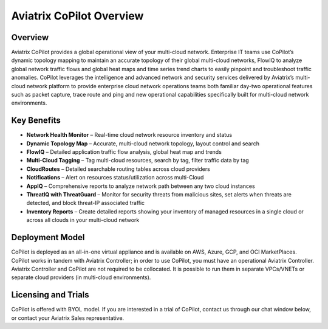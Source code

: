 .. meta::
  :description: Aviatrix CoPilot Overview
  :keywords: CoPilot,visibility


============================================================
Aviatrix CoPilot Overview
============================================================

Overview
----------------------

Aviatrix CoPilot provides a global operational view of your multi-cloud network. Enterprise IT teams use CoPilot’s dynamic topology mapping to maintain an accurate topology of their global multi-cloud networks, FlowIQ to analyze global network traffic flows and global heat maps and time series trend charts to easily pinpoint and troubleshoot traffic anomalies. CoPilot leverages the intelligence and advanced network and security services delivered by Aviatrix’s multi-cloud network platform to provide enterprise cloud network operations teams both familiar day-two operational features such as packet capture, trace route and ping and new operational capabilities specifically built for multi-cloud network environments.


Key Benefits
----------------------


- **Network Health Monitor** – Real-time cloud network resource inventory and status
- **Dynamic Topology Map** – Accurate, multi-cloud network topology, layout control and search
- **FlowIQ** – Detailed application traffic flow analysis, global heat map and trends
- **Multi-Cloud Tagging** – Tag multi-cloud resources, search by tag, filter traffic data by tag
- **CloudRoutes** – Detailed searchable routing tables across cloud providers
- **Notifications** – Alert on resources status/utilization across multi-Cloud
- **AppIQ** – Comprehensive reports to analyze network path between any two cloud instances
- **ThreatIQ with ThreatGuard** – Monitor for security threats from malicious sites, set alerts when threats are detected, and block threat-IP associated traffic
- **Inventory Reports** – Create detailed reports showing your inventory of managed resources in a single cloud or across all clouds in your multi-cloud network 


Deployment Model
------------------

CoPilot is deployed as an all-in-one virtual appliance and is available on AWS, Azure, GCP, and OCI MarketPlaces.
CoPilot works in tandem with Aviatrix Controller; in order to use CoPilot, you must have an operational 
Aviatrix Controller. Aviatrix Controller and CoPilot are not required to be collocated. It is possible to run them in separate VPCs/VNETs or separate cloud providers (in multi-cloud environments).

Licensing and Trials
---------------------

CoPilot is offered with BYOL model. If you are interested in a trial of CoPilot, contact us through our chat window below, or contact your
Aviatrix Sales representative. 
